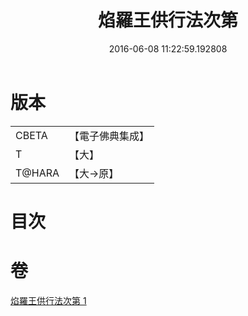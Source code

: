 #+TITLE: 焰羅王供行法次第 
#+DATE: 2016-06-08 11:22:59.192808

* 版本
 |     CBETA|【電子佛典集成】|
 |         T|【大】     |
 |    T@HARA|【大→原】   |

* 目次

* 卷
[[file:KR6j0521_001.txt][焰羅王供行法次第 1]]

